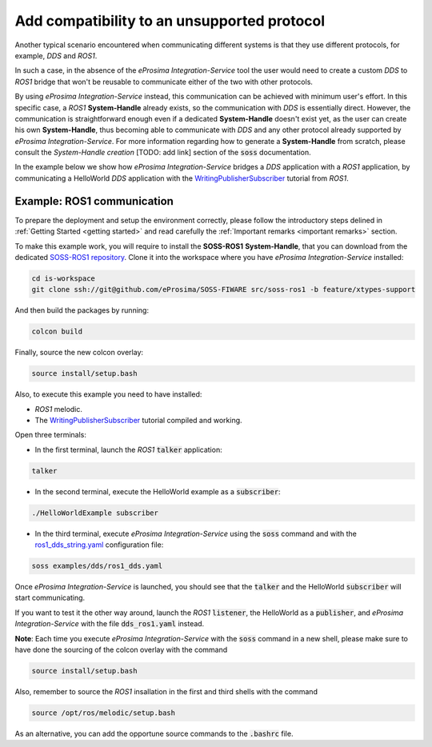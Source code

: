 Add compatibility to an unsupported protocol
============================================

Another typical scenario encountered when communicating different systems is that they use different protocols,
for example, *DDS* and *ROS1*.

.. image:: DDS_NO_ROS1.png

In such a case, in the absence of the *eProsima Integration-Service* tool
the user would need to create a custom *DDS* to *ROS1* bridge that won't be reusable to
communicate either of the two with other protocols.

By using *eProsima Integration-Service* instead, this communication can be achieved with minimum user's effort.
In this specific case, a *ROS1* **System-Handle** already exists, so the communication with *DDS* is
essentially direct.
However, the communication is straightforward enough even if a dedicated **System-Handle** doesn't exist yet, as
the user can create his own **System-Handle**, thus becoming able to communicate with *DDS* and
any other protocol already supported by *eProsima Integration-Service*.
For more information regarding how to generate a **System-Handle** from scratch, please consult the *System-Handle
creation* [TODO: add link] section of the :code:`soss` documentation.

.. image:: DDS_IS_ROS1.png


In the example below we show how *eProsima Integration-Service* bridges a *DDS* application
with a *ROS1* application, by communicating a HelloWorld *DDS* application with
the `WritingPublisherSubscriber <http://wiki.ros.org/ROS/Tutorials/WritingPublisherSubscriber%28c%2B%2B%29>`__
tutorial from *ROS1*.


Example: ROS1 communication
^^^^^^^^^^^^^^^^^^^^^^^^^^^

To prepare the deployment and setup the environment correctly, please follow the introductory steps delined in
:ref:`Getting Started <getting started>` and read carefully the :ref:`Important remarks <important remarks>`
section.

To make this example work, you will require to install the **SOSS-ROS1** **System-Handle**, that you can
download from the dedicated
`SOSS-ROS1 repository <https://github.com/eProsima/soss-ros1/tree/feature/xtypes-support>`__. Clone it into the
workspace where you have *eProsima Integration-Service* installed:

.. code-block:: bash

    cd is-workspace
    git clone ssh://git@github.com/eProsima/SOSS-FIWARE src/soss-ros1 -b feature/xtypes-support

And then build the packages by running:

.. code-block:: bash

    colcon build

Finally, source the new colcon overlay:

.. code-block:: bash

    source install/setup.bash

Also, to execute this example you need to have installed:

- *ROS1* melodic.
- The `WritingPublisherSubscriber <http://wiki.ros.org/ROS/Tutorials/WritingPublisherSubscriber%28c%2B%2B%29>`__
  tutorial compiled and working.

Open three terminals:

- In the first terminal, launch the *ROS1* :code:`talker` application:

.. code-block:: bash

    talker

- In the second terminal, execute the HelloWorld example as a :code:`subscriber`:

.. code-block:: bash

    ./HelloWorldExample subscriber

- In the third terminal, execute *eProsima Integration-Service* using the :code:`soss` command and with the
  `ros1_dds_string.yaml <https://github.com/eProsima/SOSS-DDS/blob/feature/xtypes-dds/examples/ros1/ros1_dds_string.yaml>`__
  configuration file:

.. _TODO_YAML_LINK_2: Create and link properly the above YAML file.

.. code-block:: bash

    soss examples/dds/ros1_dds.yaml

Once *eProsima Integration-Service* is launched, you should see that the :code:`talker` and the
HelloWorld :code:`subscriber` will start communicating.

If you want to test it the other way around, launch the *ROS1* :code:`listener`, the HelloWorld as a
:code:`publisher`, and *eProsima Integration-Service* with the file :code:`dds_ros1.yaml` instead.

**Note**: Each time you execute *eProsima Integration-Service* with the :code:`soss` command in a new shell,
please make sure to have done the sourcing of the colcon overlay with the command

.. code-block:: bash

    source install/setup.bash

Also, remember to source the *ROS1* insallation in the first and third shells with the command

.. code-block:: bash

    source /opt/ros/melodic/setup.bash

As an alternative, you can add the opportune source commands to the :code:`.bashrc` file.

.. _comment_ros1_1: create the example so the user can test it and verify the ROS1 commands/environment.
    There exists an already created example which comes with a typical ROS1 installation?
